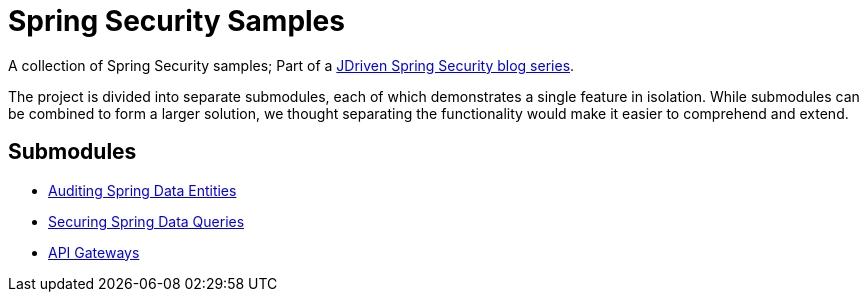 = Spring Security Samples

A collection of Spring Security samples; Part of a https://blog.jdriven.com/category/security/[JDriven Spring Security blog series].

The project is divided into separate submodules, each of which demonstrates a single feature in isolation.
While submodules can be combined to form a larger solution, we thought separating the functionality would make it easier to comprehend and extend.

== Submodules

- link:audit-spring-data-entities/README.adoc[Auditing Spring Data Entities]
- link:limit-spring-data-queries/README.adoc[Securing Spring Data Queries]
- link:gateway/README.adoc[API Gateways]
